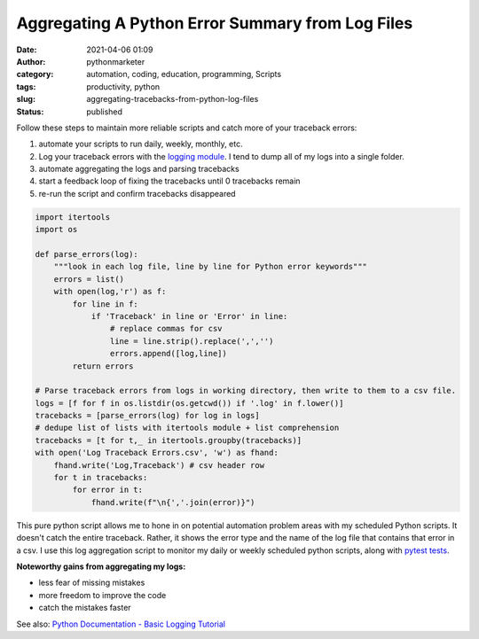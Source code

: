 Aggregating A Python Error Summary from Log Files
#################################################
:date: 2021-04-06 01:09
:author: pythonmarketer
:category: automation, coding, education, programming, Scripts
:tags: productivity, python
:slug: aggregating-tracebacks-from-python-log-files
:status: published

Follow these steps to maintain more reliable scripts and catch more of your traceback errors:

#. automate your scripts to run daily, weekly, monthly, etc.
#. Log your traceback errors with the `logging module <https://docs.python.org/3/library/logging.html>`__. I tend to dump all of my logs into a single folder.
#. automate aggregating the logs and parsing tracebacks
#. start a feedback loop of fixing the tracebacks until 0 tracebacks remain
#. re-run the script and confirm tracebacks disappeared

.. code-block:: python

   import itertools
   import os

   def parse_errors(log):
       """look in each log file, line by line for Python error keywords"""
       errors = list()
       with open(log,'r') as f:
           for line in f:
               if 'Traceback' in line or 'Error' in line:
                   # replace commas for csv
                   line = line.strip().replace(',','')
                   errors.append([log,line])
           return errors

   # Parse traceback errors from logs in working directory, then write to them to a csv file.
   logs = [f for f in os.listdir(os.getcwd()) if '.log' in f.lower()]
   tracebacks = [parse_errors(log) for log in logs]
   # dedupe list of lists with itertools module + list comprehension
   tracebacks = [t for t,_ in itertools.groupby(tracebacks)]
   with open('Log Traceback Errors.csv', 'w') as fhand:
       fhand.write('Log,Traceback') # csv header row
       for t in tracebacks:
           for error in t:
               fhand.write(f"\n{','.join(error)}")

This pure python script allows me to hone in on potential automation problem areas with my scheduled Python scripts. It doesn't catch the entire traceback. Rather, it shows the error type and the name of the log file that contains that error in a csv. I use this log aggregation script to monitor my daily or weekly scheduled python scripts, along with `pytest tests <https://lofipython.com/automating-pytest-on-windows-with-a-bat-file-python-task-scheduler-and-box/>`__.

**Noteworthy gains from aggregating my logs:**

-  less fear of missing mistakes
-  more freedom to improve the code
-  catch the mistakes faster

See also: `Python Documentation - Basic Logging Tutorial <https://docs.python.org/3/howto/logging.html>`__
